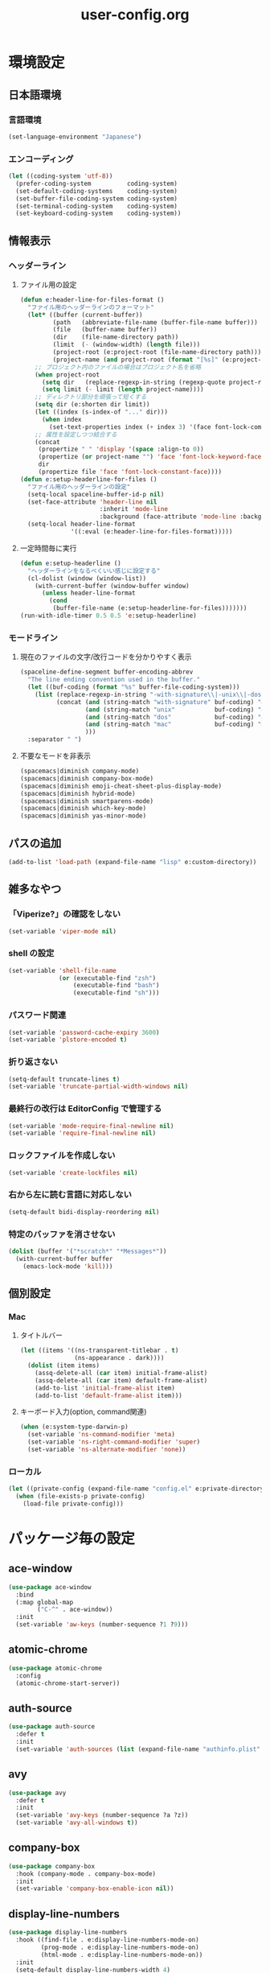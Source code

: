 #+TITLE: user-config.org
#+STARTUP: overview

* 環境設定
** 日本語環境
*** 言語環境
    #+begin_src emacs-lisp
      (set-language-environment "Japanese")
    #+end_src
*** エンコーディング
    #+begin_src emacs-lisp
      (let ((coding-system 'utf-8))
        (prefer-coding-system          coding-system)
        (set-default-coding-systems    coding-system)
        (set-buffer-file-coding-system coding-system)
        (set-terminal-coding-system    coding-system)
        (set-keyboard-coding-system    coding-system))
    #+end_src
** 情報表示
*** ヘッダーライン
**** ファイル用の設定
     #+begin_src emacs-lisp
       (defun e:header-line-for-files-format ()
         "ファイル用のヘッダーラインのフォーマット"
         (let* ((buffer (current-buffer))
                (path   (abbreviate-file-name (buffer-file-name buffer)))
                (file   (buffer-name buffer))
                (dir    (file-name-directory path))
                (limit  (- (window-width) (length file)))
                (project-root (e:project-root (file-name-directory path)))
                (project-name (and project-root (format "[%s]" (e:project-name project-root)))))
           ;; プロジェクト内のファイルの場合はプロジェクト名を省略
           (when project-root
             (setq dir   (replace-regexp-in-string (regexp-quote project-root) "" dir))
             (setq limit (- limit (length project-name))))
           ;; ディレクトリ部分を頑張って短くする
           (setq dir (e:shorten dir limit))
           (let ((index (s-index-of "..." dir)))
             (when index
               (set-text-properties index (+ index 3) '(face font-lock-comment-face) dir)))
           ;; 属性を設定しつつ結合する
           (concat
            (propertize " " 'display '(space :align-to 0))
            (propertize (or project-name "") 'face 'font-lock-keyword-face)
            dir
            (propertize file 'face 'font-lock-constant-face))))
       (defun e:setup-headerline-for-files ()
         "ファイル用のヘッダーラインの設定"
         (setq-local spaceline-buffer-id-p nil)
         (set-face-attribute 'header-line nil
                             :inherit 'mode-line
                             :background (face-attribute 'mode-line :background))
         (setq-local header-line-format
                     '((:eval (e:header-line-for-files-format)))))
     #+end_src
**** 一定時間毎に実行
     #+begin_src emacs-lisp
       (defun e:setup-headerline ()
         "ヘッダーラインをなるべくいい感じに設定する"
         (cl-dolist (window (window-list))
           (with-current-buffer (window-buffer window)
             (unless header-line-format
               (cond
                (buffer-file-name (e:setup-headerline-for-files)))))))
       (run-with-idle-timer 0.5 0.5 'e:setup-headerline)
     #+end_src
*** モードライン
**** 現在のファイルの文字/改行コードを分かりやすく表示
     #+begin_src emacs-lisp
       (spaceline-define-segment buffer-encoding-abbrev
         "The line ending convention used in the buffer."
         (let ((buf-coding (format "%s" buffer-file-coding-system)))
           (list (replace-regexp-in-string "-with-signature\\|-unix\\|-dos\\|-mac" "" buf-coding)
                 (concat (and (string-match "with-signature" buf-coding) "ⓑ")
                         (and (string-match "unix"           buf-coding) "ⓤ")
                         (and (string-match "dos"            buf-coding) "ⓓ")
                         (and (string-match "mac"            buf-coding) "ⓜ")
                         )))
         :separator " ")
     #+end_src
**** 不要なモードを非表示
     #+begin_src emacs-lisp
       (spacemacs|diminish company-mode)
       (spacemacs|diminish company-box-mode)
       (spacemacs|diminish emoji-cheat-sheet-plus-display-mode)
       (spacemacs|diminish hybrid-mode)
       (spacemacs|diminish smartparens-mode)
       (spacemacs|diminish which-key-mode)
       (spacemacs|diminish yas-minor-mode)
     #+end_src
** パスの追加
   #+begin_src emacs-lisp
     (add-to-list 'load-path (expand-file-name "lisp" e:custom-directory))
   #+end_src
** 雑多なやつ
*** 「Viperize?」の確認をしない
    #+begin_src emacs-lisp
      (set-variable 'viper-mode nil)
    #+end_src
*** shell の設定
    #+begin_src emacs-lisp
      (set-variable 'shell-file-name
                    (or (executable-find "zsh")
                        (executable-find "bash")
                        (executable-find "sh")))
    #+end_src
*** パスワード関連
    #+begin_src emacs-lisp
      (set-variable 'password-cache-expiry 3600)
      (set-variable 'plstore-encoded t)
    #+end_src
*** 折り返さない
    #+begin_src emacs-lisp
      (setq-default truncate-lines t)
      (set-variable 'truncate-partial-width-windows nil)
    #+end_src
*** 最終行の改行は EditorConfig で管理する
    #+begin_src emacs-lisp
      (set-variable 'mode-require-final-newline nil)
      (set-variable 'require-final-newline nil)
    #+end_src
*** ロックファイルを作成しない
    #+begin_src emacs-lisp
      (set-variable 'create-lockfiles nil)
    #+end_src
*** 右から左に読む言語に対応しない
    #+begin_src emacs-lisp
      (setq-default bidi-display-reordering nil)
    #+end_src
*** 特定のバッファを消させない
    #+begin_src emacs-lisp
      (dolist (buffer '("*scratch*" "*Messages*"))
        (with-current-buffer buffer
          (emacs-lock-mode 'kill)))
    #+end_src
** 個別設定
*** Mac
**** タイトルバー
     #+begin_src emacs-lisp
       (let ((items '((ns-transparent-titlebar . t)
                      (ns-appearance . dark))))
         (dolist (item items)
           (assq-delete-all (car item) initial-frame-alist)
           (assq-delete-all (car item) default-frame-alist)
           (add-to-list 'initial-frame-alist item)
           (add-to-list 'default-frame-alist item)))
     #+end_src
**** キーボード入力(option, command関連)
     #+begin_src emacs-lisp
       (when (e:system-type-darwin-p)
         (set-variable 'ns-command-modifier 'meta)
         (set-variable 'ns-right-command-modifier 'super)
         (set-variable 'ns-alternate-modifier 'none))
     #+end_src
*** ローカル
    #+begin_src emacs-lisp
      (let ((private-config (expand-file-name "config.el" e:private-directory)))
        (when (file-exists-p private-config)
          (load-file private-config)))
    #+end_src
* パッケージ毎の設定
** ace-window
   #+begin_src emacs-lisp
     (use-package ace-window
       :bind
       (:map global-map
             ("C-^" . ace-window))
       :init
       (set-variable 'aw-keys (number-sequence ?1 ?9)))
   #+end_src
** atomic-chrome
   #+begin_src emacs-lisp
     (use-package atomic-chrome
       :config
       (atomic-chrome-start-server))
   #+end_src
** auth-source
   #+begin_src emacs-lisp
     (use-package auth-source
       :defer t
       :init
       (set-variable 'auth-sources (list (expand-file-name "authinfo.plist" e:private-directory))))
   #+end_src
** avy
   #+begin_src emacs-lisp
     (use-package avy
       :defer t
       :init
       (set-variable 'avy-keys (number-sequence ?a ?z))
       (set-variable 'avy-all-windows t))
   #+end_src
** company-box
   #+begin_src emacs-lisp
     (use-package company-box
       :hook (company-mode . company-box-mode)
       :init
       (set-variable 'company-box-enable-icon nil))
   #+end_src
** display-line-numbers
   #+begin_src emacs-lisp
     (use-package display-line-numbers
       :hook ((find-file . e:display-line-numbers-mode-on)
              (prog-mode . e:display-line-numbers-mode-on)
              (html-mode . e:display-line-numbers-mode-on))
       :init
       (setq-default display-line-numbers-width 4)
       :config
       (defun e:display-line-numbers-mode-on ()
         "`display-line-numbers-mode'を有効化."
         (interactive)
         (display-line-numbers-mode 1))
       (defun e:display-line-numbers-mode-off ()
         "`display-line-numbers-mode'を無効化."
         (interactive)
         (display-line-numbers-mode 0)))
   #+end_src
** elisp-demos
   #+begin_src emacs-lisp
     (use-package elisp-demos
       :defer t
       :init
       (advice-add 'describe-function-1 :after 'elisp-demos-advice-describe-function-1)
       (advice-add 'helpful-update :after 'elisp-demos-advice-helpful-update))
   #+end_src
** emmet-mode
   #+begin_src emacs-lisp
     (use-package emmet-mode
       :bind
       (:map emmet-mode-keymap
             ("<C-return>" . nil)
             ("C-c C-j" . emmet-expand-line)
             ("C-j" . nil)))
   #+end_src
** eshell
   #+begin_src emacs-lisp
     (use-package eshell
       :defer t
       :init
       (set-variable 'eshell-history-size 100000))
   #+end_src
** evil
   #+begin_src emacs-lisp
     (use-package evil
       :defer t
       :init
       (set-variable 'evil-cross-lines t)
       (set-variable 'evil-move-cursor-back nil)
       :config
       ;; キーバインド
       (setq evil-disable-insert-state-bindings t)
       (bind-keys
        ;; モーションモード(motion -> normal -> visual)
        :map evil-motion-state-map
        ("C-^" . nil) ;; evil-buffer
        ;; 通常モード
        :map evil-normal-state-map
        ("<down>" . evil-next-visual-line)
        ("<up>" . evil-previous-visual-line)
        ("j" . evil-next-visual-line)
        ("k" . evil-previous-visual-line)
        ("gj" . evil-avy-goto-line-below)
        ("gk" . evil-avy-goto-line-above)
        ("s" . evil-avy-goto-char-timer)
        ;; ビジュアルモード
        :map evil-visual-state-map
        ;; 挿入モード
        :map evil-insert-state-map
        ;; オペレーターモード
        :map evil-operator-state-map
        ;; 置き換えモード
        :map evil-replace-state-map
        ;; Emacsモード
        :map evil-emacs-state-map)
       ;; normal-state に戻す設定を追加
       (defun e:evil-force-normal-state ()
         (cond
          ((eq evil-state 'visual)
           (evil-exit-visual-state))
          ((member evil-state '(insert hybrid))
           (evil-force-normal-state))))
       (defun e:advice:save-buffer:after (&rest args)
         (e:evil-force-normal-state))
       (defun e:advice:keyboard-quit:before (&rest args)
         (e:evil-force-normal-state))
       (advice-add 'save-buffer :after 'e:advice:save-buffer:after)
       (advice-add 'keyboard-quit :before 'e:advice:keyboard-quit:before))
   #+end_src
*** evil-easymotion
    #+begin_src emacs-lisp
      (use-package evil-easymotion
        :defer t
        :after (evil)
        :init
        (define-prefix-command 'e:evil-em-command)
        (bind-keys
         :map e:evil-em-command
         ("w"  . ("forward-word-begin" . evilem-motion-forward-word-begin))
         ("W"  . ("forward-WORD-begin" . evilem-motion-forward-WORD-begin))
         ("e"  . ("forward-word-end" . evilem-motion-forward-word-end))
         ("E"  . ("forward-WORD-end" . evilem-motion-forward-WORD-end))
         ("b"  . ("backward-word-begin" . evilem-motion-backward-word-begin))
         ("B"  . ("backward-WORD-begin" . evilem-motion-backward-WORD-begin))
         ("j"  . ("next-visual-line" . evilem-motion-next-visual-line))
         ("k"  . ("previous-visual-line" . evilem-motion-previous-visual-line))
         ("g"  . ("backward-word/WORD-end, next/previous-line"))
         ("ge" . ("backward-word-end" . evilem-motion-backward-word-end))
         ("gE" . ("backward-WORD-end" . evilem-motion-backward-WORD-end))
         ("gj" . ("next-line" . evilem-motion-next-line))
         ("gk" . ("previous-line" . evilem-motion-previous-line))
         ("t"  . ("find-char-to" . evilem-motion-find-char-to))
         ("T"  . ("find-char-to-backward" . evilem-motion-find-char-to-backward))
         ("f"  . ("find-char" . evilem-motion-find-char))
         ("F"  . ("find-char-backward" . evilem-motion-find-char-backward))
         ("["  . ("backward-section"))
         ("[[" . ("backward-section-begin" . evilem-motion-backward-section-begin))
         ("[]" . ("backward-section-end" . evilem-motion-backward-section-end))
         ("]"  . ("forward-section"))
         ("]]" . ("forward-section-begin" . evilem-motion-forward-section-begin))
         ("][" . ("forward-section-end" . evilem-motion-forward-section-end))
         ("("  . ("backward-section-begin" . evilem-motion-backward-sentence-begin))
         (")"  . ("forward-section-begin" . evilem-motion-forward-sentence-begin))
         ("n"  . ("search-next" . evilem-motion-search-next))
         ("N"  . ("search-previous" . evilem-motion-search-previous))
         ("*"  . ("search-word-forward" . evilem-motion-search-word-forward))
         ("#"  . ("search-word-backward" . evilem-motion-search-word-backward))
         ("-"  . ("previous-line-first-non-blank" . evilem-motion-previous-line-first-non-blank))
         ("+"  . ("next-line-first-non-blank" . evilem-motion-next-line-first-non-blank)))
        (bind-key "S" 'e:evil-em-command evil-normal-state-map)
        (bind-key "x" 'e:evil-em-command evil-visual-state-map)
        (bind-key "x" 'e:evil-em-command evil-operator-state-map))
    #+end_src
** eww
   #+begin_src emacs-lisp
     (use-package eww
       :no-require
       :after (:any eww shr)
       :config
       ;; 色の有効/無効を切替え
       (defvar e:eww-enable-colorize nil)
       (defun e:advice:eww-colorize-region:around (&rest args)
         (when e:eww-enable-colorize
           (apply (car args) (cdr args))))
       (defun e:eww-colorize-on ()
         (interactive)
         (setq-local e:eww-enable-colorize t)
         (eww-reload))
       (defun e:eww-colorize-off ()
         (interactive)
         (setq-local e:eww-enable-colorize nil)
         (eww-reload))
       (advice-add 'eww-colorize-region :around 'e:advice:eww-colorize-region:around)
       (advice-add 'shr-colorize-region :around 'e:advice:eww-colorize-region:around))
   #+end_src
** flycheck
   #+begin_src emacs-lisp
     (use-package flycheck
       :defer t
       :init
       (set-variable 'flycheck-idle-buffer-switch-delay 3.0)
       (set-variable 'flycheck-idle-change-delay 3.0))
   #+end_src
** git-gutter
*** git-gutter
    #+begin_src emacs-lisp
      (use-package git-gutter
        :defer t
        :config
        (dolist (face '(git-gutter:added
                        git-gutter:deleted
                        git-gutter:modified))
          (set-face-attribute face nil :background (face-attribute face :foreground))))
    #+end_src
*** git-gutter+
    #+begin_src emacs-lisp
      (use-package git-gutter+
        :defer t
        :config
        (dolist (face '(git-gutter+-added
                        git-gutter+-deleted
                        git-gutter+-modified))
          (set-face-attribute face nil :background (face-attribute face :foreground))))
    #+end_src
** google-translate
   #+begin_src emacs-lisp
     (use-package google-translate
       :defer t
       :init
       (set-variable 'google-translate-default-source-language nil)
       (set-variable 'google-translate-default-target-language "ja"))
   #+end_src
** helm
   #+begin_src emacs-lisp
     (use-package helm
       :bind
       (:map global-map
             ([remap eval-expression] . helm-eval-expression))
       :init
       (set-variable 'helm-buffer-max-length nil))
   #+end_src
*** after: eldoc-eval
    #+begin_src emacs-lisp
      (use-package helm
        :after (eldoc-eval)
        :bind
        (:map eldoc-in-minibuffer-mode-map
              ([remap eldoc-eval-expression] . helm-eval-expression)))
    #+end_src
** helpful
   #+begin_src emacs-lisp
     (use-package helpful
       :defer t
       :init
       (spacemacs/declare-prefix "hdd" "helpful")
       (spacemacs/set-leader-keys
         "hddc" 'helpful-callable
         "hddd" 'helpful-at-point
         "hddf" 'helpful-function
         "hddi" 'helpful-command
         "hddk" 'helpful-key
         "hddm" 'helpful-macro
         "hdds" 'helpful-symbol
         "hddv" 'helpful-variable))
   #+end_src
** magit
   #+begin_src emacs-lisp
     (use-package magit
       :defer t
       :init
       (set-variable 'magit-log-margin '(t "%Y-%m-%d %H:%M" magit-log-margin-width t 15))
       (set-variable 'magit-diff-refine-hunk 'all)
       (set-variable 'smerge-refine-ignore-whitespace nil)
       :config
       (when (executable-find "ghq")
         (let ((dirs (s-split "\n" (s-trim (shell-command-to-string "ghq list --full-path")))))
           (set-variable 'magit-repository-directories
                         (--map (cons it 0) dirs))))
       (evil-define-key 'normal magit-mode-map (kbd "<escape>") 'ignore))
   #+end_src
*** magit-todos
    #+begin_src emacs-lisp
      (use-package magit-todos
        :hook (magit-status-mode . e:magit-todos-mode-on)
        :init
        (put 'magit-todos-exclude-globs
             'safe-local-variable
             '(lambda (v)
                (and (listp v)
                     (--all? (stringp it) v))))
        :config
        (defun e:magit-todos-mode-on ()
          (let ((inhibit-message t))
            (magit-todos-mode 1))))
    #+end_src
** navi2ch
   #+begin_src emacs-lisp
     (use-package navi2ch
       :load-path "external/navi2ch"
       :commands (navi2ch)
       :init
       (setq navi2ch-net-http-proxy "127.0.0.1:9080")
       :config
       ;; 2chproxy.pl を起動
       (when (require 'prodigy nil t)
         (let ((cmd (expand-file-name "2chproxy.pl/2chproxy.pl" e:external-directory))
               (yml (expand-file-name "2chproxy.yml" e:custom-directory)))
           (when (and (executable-find cmd)
                      (file-exists-p yml))
             (prodigy-define-service
               :name "2chproxy.pl"
               :command (format "%s --config %s" cmd yml)
               :tags '(general)
               :kill-signal 'sigkill)))
         (defun e:prodigy:2chproxy.pl ()
           (interactive)
           (e:prodigy-start-service "2chproxy.pl"))
         (e:prodigy:2chproxy.pl)))
   #+end_src
** notmuch
   #+begin_src emacs-lisp
     (use-package notmuch
       :defer t
       :init
       (set-variable 'notmuch-archive-tags '("-inbox" "-unread"))
       (set-variable 'notmuch-column-control 1.0)
       (set-variable 'notmuch-hello-thousands-separator ",")
       (set-variable 'notmuch-search-oldest-first nil)
       (set-variable 'notmuch-show-empty-saved-searches t)
       (set-variable 'notmuch-show-logo nil)
       (set-variable 'notmuch-hello-hide-tags
                     '("encrypted" "drafts" "flagged" "inbox" "sent" "signed" "spam" "unread"))
       (set-variable 'notmuch-saved-searches
                     '((:name "受信トレイ" :query "tag:inbox"   :key "i")
                       (:name "未読　　　" :query "tag:unread"  :key "u")
                       (:name "スター付き" :query "tag:flagged" :key "f")
                       (:name "送信済み　" :query "tag:sent"    :key "t")
                       (:name "下書き　　" :query "tag:draft"   :key "d")
                       (:name "すべて　　" :query "*"           :key "a")
                       (:name "迷惑メール" :query "tag:spam"    :key "s")))
       (setenv "XAPIAN_CJK_NGRAM" "1"))
   #+end_src
** open-by-jetbrains-ide
   #+begin_src emacs-lisp
     (use-package open-by-jetbrains-ide
       :load-path "custom/lisp"
       :config
       (spacemacs/declare-prefix "aj" "jetbrains")
       (spacemacs/set-leader-keys
         "ajA" '("AppCode" . jetbrains/open-by-appcode)
         "ajC" '("CLion" . jetbrains/open-by-clion)
         "ajR" '("Rider" . jetbrains/open-by-rider)
         "ajc" '("PyCharm" . jetbrains/open-by-charm)
         "ajg" '("GoLand" . jetbrains/open-by-goland)
         "aji" '("IntelliJ IDEA" . jetbrains/open-by-idea)
         "ajj" '("Default" . jetbrains/open-by-ide)
         "ajm" '("RubyMine" . jetbrains/open-by-mine)
         "ajp" '("PhpStorm" . jetbrains/open-by-pstorm)
         "ajs" '("Android Studio" . jetbrains/open-by-studio)
         "ajw" '("WebStorm" . jetbrains/open-by-wstorm)
         ))
   #+end_src
** org
   #+begin_src emacs-lisp
     (use-package org
       :defer t
       :init
       (set-variable 'org-directory (expand-file-name "org/" e:private-directory))
       (set-variable 'org-default-notes-file (expand-file-name "notes.org" org-directory))
       (set-variable 'org-agenda-files (directory-files-recursively org-directory org-agenda-file-regexp))
       (set-variable 'org-refile-targets '((org-agenda-files :maxlevel . 3)))
       (set-variable 'org-todo-keywords
                     '((sequence "TODO(t)" "STARTED(s)" "|" "DONE(d)")
                       (sequence "WAITING(w@)" "HOLD(h@)" "|" "CANCELLED(c@)"))))
   #+end_src
*** ob-restclient
    #+begin_src emacs-lisp
      (use-package ob-restclient
        :defer t
        :init
        (unless (--find (eq (car it) 'restclient) org-babel-load-languages)
          (org-babel-do-load-languages 'org-babel-load-languages
                                       (append org-babel-load-languages '((restclient . t))))))
    #+end_src
** persistent-scratch
   #+begin_src emacs-lisp
     (use-package persistent-scratch
       :init
       (set-variable 'persistent-scratch-save-file (expand-file-name "scratch" e:private-directory))
       :config
       (persistent-scratch-setup-default))
   #+end_src
** persp-mode
   #+begin_src emacs-lisp
     (use-package persp-mode
       :defer t
       :init
       (set-variable 'persp-kill-foreign-buffer-behaviour nil))
   #+end_src
** php-mode
   #+begin_src emacs-lisp
     (use-package php-mode
       :defer t
       :init
       (spacemacs|add-company-backends :modes php-mode))
   #+end_src
** prodigy
   #+begin_src emacs-lisp
     (use-package prodigy
       :commands (e:prodigy-start-service)
       :config
       (defun e:prodigy-start-service (name)
         (let ((service (prodigy-find-service name)))
           (when service
             (prodigy-start-service service)))))
   #+end_src
** ranger
   #+begin_src emacs-lisp
     (use-package ranger
       :config
       (progn ;; 非アクティブ状態のバッファを削除
         (defun e:ranger-kill-inactive-buffers ()
           (interactive)
           (let* ((frames (frame-list))
                  (windows (-flatten (-map #'window-list frames)))
                  (buffers (-map #'window-buffer windows)))
             (--each (--filter (member (e:major-mode it) '(ranger-mode))
                               (buffer-list))
               (unless (member it buffers)
                 (kill-buffer it)))))
         (run-with-idle-timer 5.0 5.0 #'e:ranger-kill-inactive-buffers))
       (progn ;; ranger のヘッダーラインの表示を変更
         (defun e:advice:ranger--header-lhs:override (&rest args)
           "Setup header-line for ranger buffer."
           (let* ((current-file (abbreviate-file-name (or (r--fget ranger-current-file) "")))
                  (project-root (e:project-root current-file))
                  (project-name (and project-root (format "[%s]" (e:project-name project-root))))
                  (dir  (file-name-directory current-file))
                  (file (file-name-nondirectory current-file)))
             (when project-root
               (setq dir (replace-regexp-in-string (regexp-quote project-root) "" dir)))
             (concat
              (propertize " " 'display '(space :align-to 0))
              (propertize (or project-name "") 'face 'font-lock-keyword-face)
              dir
              (propertize file 'face 'font-lock-constant-face))))
         (advice-add 'ranger--header-lhs :override 'e:advice:ranger--header-lhs:override))
       (progn ;; 常に dired の代わりに ranger を使用する
         (defun e:advice:ranger-override-dired-mode-on:after (&rest args)
           (ranger-override-dired-mode 1))
         (advice-add 'ranger-mode :after 'e:advice:ranger-override-dired-mode-on:after)
         (ranger-override-dired-mode 1)))
   #+end_src
** recentf
   #+begin_src emacs-lisp
     (use-package recentf
       :defer t
       :init
       (set-variable 'recentf-max-menu-items 20)
       (set-variable 'recentf-max-saved-items 3000)
       (set-variable 'recentf-filename-handlers '(abbreviate-file-name))
       :config
       (progn
         (defun e:advice:recentf-save-list:before (&rest args)
           (let ((list nil))
             (dolist (file (mapcar 'abbreviate-file-name recentf-list))
               (or (member file list)
                   (push file list)))
             (setq recentf-list (reverse list))))
         (advice-add 'recentf-save-list :before 'e:advice:recentf-save-list:before)))
   #+end_src
** skk
   #+begin_src emacs-lisp
     (use-package skk
       :hook ((evil-hybrid-state-entry . skk-mode)
              (evil-hybrid-state-exit  . skk-mode-exit))
       :bind
       (:map global-map
             ([remap toggle-input-method] . skk-mode)
             ("C-¥" . skk-mode))
       :init
       (set-variable 'default-input-method "japanese-skk")
       (progn
         (set-variable 'skk-user-directory (expand-file-name "ddskk" e:private-directory))
         (set-variable 'skk-large-jisyo (expand-file-name "dic-mirror/SKK-JISYO.L" e:external-directory)))
       (progn
         (set-variable 'skk-preload t)
         (set-variable 'skk-egg-like-newline t)
         (set-variable 'skk-share-private-jisyo t)
         (set-variable 'skk-show-annotation t)
         (set-variable 'skk-show-inline 'vertical)
         (set-variable 'skk-sticky-key ";")
         (set-variable 'skk-use-jisx0201-input-method t))
       (when (executable-find "google-ime-skk")
         (set-variable 'skk-server-prog (executable-find "google-ime-skk"))
         (set-variable 'skk-server-inhibit-startup-server t)
         (set-variable 'skk-server-host "127.0.0.1")
         (set-variable 'skk-server-portnum 55100))
       :config
       ;; skk-study を有効化
       (require 'skk-study nil t)
       ;; google-ime-skk を起動
       (when (and (executable-find "google-ime-skk")
                  (require 'prodigy nil t))
         (prodigy-define-service
           :name "google-ime-skk"
           :command "google-ime-skk"
           :tags '(general)
           :kill-signal 'sigkill)
         (defun e:prodigy:google-ime-skk ()
           (interactive)
           (e:prodigy-start-service "google-ime-skk"))
         (e:prodigy:google-ime-skk))
       ;; skk の有効化で半角英数入力にする
       (add-hook 'skk-mode-hook #'skk-latin-mode-on))
   #+end_src
** tramp
   #+begin_src emacs-lisp
     (use-package tramp
       :defer t
       :init
       (set-variable 'tramp-default-host "localhost"))
   #+end_src
*** tramp-sh
    #+begin_src emacs-lisp
      (use-package tramp-sh
        :after (tramp)
        :config
        ;; ssh/conf.d の内容を接続先に追加
        (let* ((files (--filter (not (file-directory-p it))
                                (-map 'abbreviate-file-name (directory-files "~/.ssh/conf.d/hosts" t))))
               (functions (--map (list 'tramp-parse-sconfig it) files)))
          (dolist (method '("ssh" "scp"))
            (let ((functions (append (tramp-get-completion-function method) functions)))
              (tramp-set-completion-function method functions)))))
    #+end_src
*** helm-tramp
    #+begin_src emacs-lisp
      (use-package helm-tramp
        :defer t
        :config
        ;; ssh/conf.d の内容を接続先に追加
        (defun e:advice:helm-tramp--candidates:filter-return (result)
          (dolist (host (--filter (not (string-equal it tramp-default-host))
                                  (-distinct (-flatten (-map 'eval (tramp-get-completion-function "ssh"))))))
            (push (format "/%s:%s:" tramp-default-method host) result)
            (push (format "/ssh:%s|sudo:%s:/" host host) result))
          (-distinct (reverse result)))
        (advice-add 'helm-tramp--candidates :filter-return 'e:advice:helm-tramp--candidates:filter-return))
    #+end_src
** url
*** url-cache
    #+begin_src emacs-lisp
      (use-package url-cache
        :defer t
        :init
        (set-variable 'url-cache-directory (expand-file-name "url/cache" spacemacs-cache-directory)))
    #+end_src
*** url-cookie
    #+begin_src emacs-lisp
      (use-package url-cookie
        :defer t
        :init
        (set-variable 'url-cookie-file (expand-file-name "url/cookies" spacemacs-cache-directory)))
    #+end_src
** visual-regexp
   #+begin_src emacs-lisp
     (use-package visual-regexp
       :bind
       (:map global-map
             ([remap query-replace] . vr/query-replace)))
   #+end_src
** vterm
   #+begin_src emacs-lisp
     (use-package vterm
       :load-path "external/emacs-libvterm"
       :commands (vterm))
   #+end_src
* パッチ対応
  #+begin_src emacs-lisp
    (require 'pkg-info)
  #+end_src
** avy-migemo
   #+begin_src emacs-lisp
     (let ((version (pkg-info-format-version (pkg-info-package-version 'avy-migemo)))
           (target "20180716.1455"))
       (if (string-equal version target)
           (use-package avy-migemo
             :defer t
             :config
             (defun e:patch:avy--generic-jump:filter-args (args)
               (if (= (length args) 4)
                   args
                 (e:remove-nth 2 args)))
             (advice-add 'avy--generic-jump :filter-args 'e:patch:avy--generic-jump:filter-args))
         (spacemacs-buffer/warning "`avy-migemo' was updated.")))
   #+end_src
** vagrant-tramp
   #+begin_src emacs-lisp
     (let ((version (pkg-info-format-version (pkg-info-package-version 'vagrant-tramp)))
           (target "20190125.1859"))
       (if (string-equal version target)
           (use-package vagrant-tramp
             :defer t
             :config
             (defun e:patch:vagrant-tramp--all-boxes:override (&rest args)
               "List of VMs per `vagrant global-status` as alists."
               (let* ((status-cmd "vagrant global-status --machine-readable")
                      (status-raw (shell-command-to-string status-cmd))
                      (status-lines (-drop 7 (split-string status-raw "\n")))
                      (status-data-raw (--map (mapconcat 'identity
                                                         (-drop 4 (split-string it ",")) ",")
                                              status-lines))
                      (status-data (--map (replace-regexp-in-string " " "" it) status-data-raw))
                      (status-groups (-butlast (-split-on "" status-data)))
                      (vm-attrs '(id name provider state dir)))
                 (--map (-zip vm-attrs it) status-groups)))
             (advice-add 'vagrant-tramp--all-boxes :override 'e:patch:vagrant-tramp--all-boxes:override))
         (spacemacs-buffer/warning "`vagrant-tramp' was updated.")))
   #+end_src
